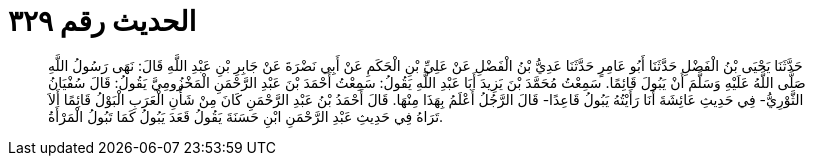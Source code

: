 
= الحديث رقم ٣٢٩

[quote.hadith]
حَدَّثَنَا يَحْيَى بْنُ الْفَضْلِ حَدَّثَنَا أَبُو عَامِرٍ حَدَّثَنَا عَدِيُّ بْنُ الْفَضْلِ عَنْ عَلِيِّ بْنِ الْحَكَمِ عَنْ أَبِي نَضْرَةَ عَنْ جَابِرِ بْنِ عَبْدِ اللَّهِ قَالَ: نَهَى رَسُولُ اللَّهِ صَلَّى اللَّهُ عَلَيْهِ وَسَلَّمَ أَنْ يَبُولَ قَائِمًا. سَمِعْتُ مُحَمَّدَ بْنَ يَزِيدَ أَبَا عَبْدِ اللَّهِ يَقُولُ: سَمِعْتُ أَحْمَدَ بْنَ عَبْدِ الرَّحْمَنِ الْمَخْزُومِيَّ يَقُولُ: قَالَ سُفْيَانُ الثَّوْرِيُّ- فِي حَدِيثِ عَائِشَةَ أَنَا رَأَيْتُهُ يَبُولُ قَاعِدًا- قَالَ الرَّجُلُ أَعْلَمُ بِهَذَا مِنْهَا. قَالَ أَحْمَدُ بْنُ عَبْدِ الرَّحْمَنِ كَانَ مِنْ شَأْنِ الْعَرَبِ الْبَوْلُ قَائِمًا أَلاَ تَرَاهُ فِي حَدِيثِ عَبْدِ الرَّحْمَنِ ابْنِ حَسَنَةَ يَقُولُ قَعَدَ يَبُولُ كَمَا تَبُولُ الْمَرْأَةُ.